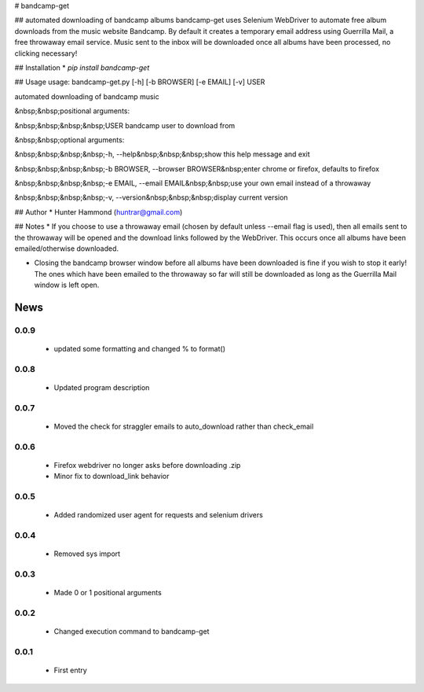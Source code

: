 # bandcamp-get

## automated downloading of bandcamp albums
bandcamp-get uses Selenium WebDriver to automate free album downloads from the music website Bandcamp. By default it creates a temporary email address using Guerrilla Mail, a free throwaway email service. Music sent to the inbox will be downloaded once all albums have been processed, no clicking necessary!

## Installation
* `pip install bandcamp-get`

## Usage
usage: bandcamp-get.py [-h] [-b BROWSER] [-e EMAIL] [-v] USER

automated downloading of bandcamp music

&nbsp;&nbsp;positional arguments:

&nbsp;&nbsp;&nbsp;&nbsp;USER            bandcamp user to download from


&nbsp;&nbsp;optional arguments:

&nbsp;&nbsp;&nbsp;&nbsp;-h, --help&nbsp;&nbsp;&nbsp;show this help message and exit

&nbsp;&nbsp;&nbsp;&nbsp;-b BROWSER, --browser BROWSER&nbsp;enter chrome or firefox, defaults to firefox

&nbsp;&nbsp;&nbsp;&nbsp;-e EMAIL, --email EMAIL&nbsp;&nbsp;use your own email instead of a throwaway

&nbsp;&nbsp;&nbsp;&nbsp;-v, --version&nbsp;&nbsp;&nbsp;display current version


## Author
* Hunter Hammond (huntrar@gmail.com)

## Notes
* If you choose to use a throwaway email (chosen by default unless --email flag is used), then all emails sent to the throwaway will be opened and the download links followed by the WebDriver. This occurs once all albums have been emailed/otherwise downloaded.

* Closing the bandcamp browser window before all albums have been downloaded is fine if you wish to stop it early! The ones which have been emailed to the throwaway so far will still be downloaded as long as the Guerrilla Mail window is left open.


News
====

0.0.9
------

 - updated some formatting and changed % to format()

0.0.8
------

 - Updated program description

0.0.7
------

 - Moved the check for straggler emails to auto_download rather than check_email

0.0.6
------

 - Firefox webdriver no longer asks before downloading .zip
 - Minor fix to download_link behavior

0.0.5
------

 - Added randomized user agent for requests and selenium drivers

0.0.4
------

 - Removed sys import

0.0.3
------

 - Made 0 or 1 positional arguments

0.0.2
------

 - Changed execution command to bandcamp-get

0.0.1
------

 - First entry





